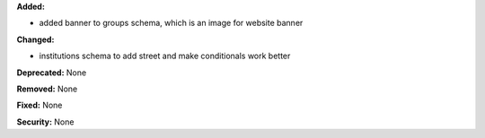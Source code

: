 **Added:**

* added banner to groups schema, which is an image for website banner

**Changed:**

* institutions schema to add street and make conditionals work better

**Deprecated:** None

**Removed:** None

**Fixed:** None

**Security:** None
